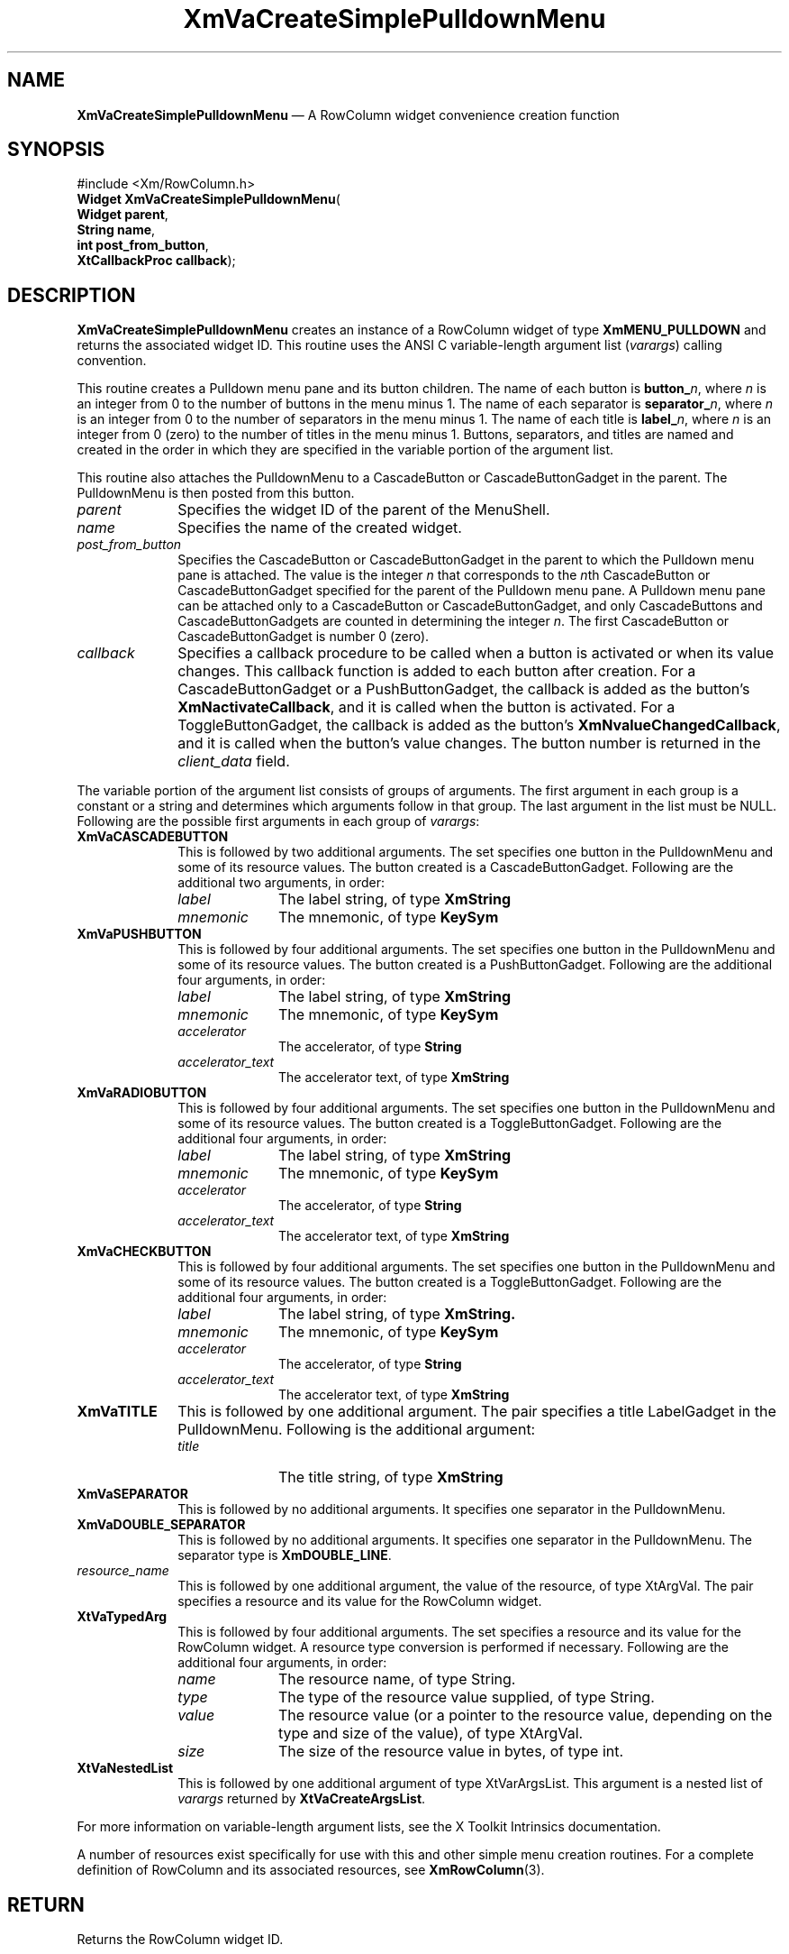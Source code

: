 '\" t
...\" VaCreE.sgm /main/9 1996/09/08 21:21:32 rws $
.de P!
.fl
\!!1 setgray
.fl
\\&.\"
.fl
\!!0 setgray
.fl			\" force out current output buffer
\!!save /psv exch def currentpoint translate 0 0 moveto
\!!/showpage{}def
.fl			\" prolog
.sy sed -e 's/^/!/' \\$1\" bring in postscript file
\!!psv restore
.
.de pF
.ie     \\*(f1 .ds f1 \\n(.f
.el .ie \\*(f2 .ds f2 \\n(.f
.el .ie \\*(f3 .ds f3 \\n(.f
.el .ie \\*(f4 .ds f4 \\n(.f
.el .tm ? font overflow
.ft \\$1
..
.de fP
.ie     !\\*(f4 \{\
.	ft \\*(f4
.	ds f4\"
'	br \}
.el .ie !\\*(f3 \{\
.	ft \\*(f3
.	ds f3\"
'	br \}
.el .ie !\\*(f2 \{\
.	ft \\*(f2
.	ds f2\"
'	br \}
.el .ie !\\*(f1 \{\
.	ft \\*(f1
.	ds f1\"
'	br \}
.el .tm ? font underflow
..
.ds f1\"
.ds f2\"
.ds f3\"
.ds f4\"
.ta 8n 16n 24n 32n 40n 48n 56n 64n 72n 
.TH "XmVaCreateSimplePulldownMenu" "library call"
.SH "NAME"
\fBXmVaCreateSimplePulldownMenu\fP \(em A RowColumn widget convenience creation function
.iX "XmVaCreateSimplePulldown\\%Menu"
.iX "creation functions" "XmVaCreateSimplePulldown\\%Menu"
.SH "SYNOPSIS"
.PP
.nf
#include <Xm/RowColumn\&.h>
\fBWidget \fBXmVaCreateSimplePulldownMenu\fP\fR(
\fBWidget \fBparent\fR\fR,
\fBString \fBname\fR\fR,
\fBint \fBpost_from_button\fR\fR,
\fBXtCallbackProc \fBcallback\fR\fR);
.fi
.SH "DESCRIPTION"
.PP
\fBXmVaCreateSimplePulldownMenu\fP creates an instance of a RowColumn
widget of type \fBXmMENU_PULLDOWN\fP and returns the associated widget
ID\&.
This routine uses the ANSI C variable-length argument list (\fIvarargs\fP)
calling convention\&.
.PP
This routine creates a Pulldown menu pane and its button children\&.
The name of each button is \fBbutton_\fP\fIn\fP, where \fIn\fP is an integer
from 0 to the number of buttons in the menu minus 1\&.
The name of each separator is \fBseparator_\fP\fIn\fP, where \fIn\fP is an
integer from 0 to the number of separators in the menu minus 1\&.
The name of each title is \fBlabel_\fP\fIn\fP, where \fIn\fP is an
integer from 0 (zero)
to the number of titles in the menu minus 1\&.
Buttons, separators, and titles are named and created in the order in
which they are specified in the variable portion of the argument list\&.
.PP
This routine also attaches the PulldownMenu to a CascadeButton or
CascadeButtonGadget in the parent\&.
The PulldownMenu is then posted from this button\&.
.IP "\fIparent\fP" 10
Specifies the widget ID of the parent of the MenuShell\&.
.IP "\fIname\fP" 10
Specifies the name of the created widget\&.
.IP "\fIpost_from_button\fP" 10
Specifies the CascadeButton or CascadeButtonGadget in the parent to
which the Pulldown menu pane is attached\&.
The value is the integer \fIn\fP that corresponds to the \fIn\fPth
CascadeButton or CascadeButtonGadget specified for the parent of the
Pulldown menu pane\&.
A Pulldown menu pane can be attached only to a CascadeButton or
CascadeButtonGadget, and only CascadeButtons and CascadeButtonGadgets
are counted in determining the integer \fIn\fP\&.
The first CascadeButton or CascadeButtonGadget is number 0 (zero)\&.
.IP "\fIcallback\fP" 10
Specifies a callback procedure to be called when a button is activated
or when its value changes\&.
This callback function is added to each button after creation\&.
For a CascadeButtonGadget or a PushButtonGadget, the callback is added
as the button\&'s \fBXmNactivateCallback\fP, and it is called when the
button is activated\&.
For a ToggleButtonGadget, the callback is added as the button\&'s
\fBXmNvalueChangedCallback\fP, and it is called when the button\&'s value
changes\&.
The button number is returned in the \fIclient_data\fP field\&.
.PP
The variable portion of the argument list consists of groups of
arguments\&.
The first argument in each group is a constant or a string and
determines which arguments follow in that group\&.
The last argument in the list must be NULL\&.
Following are the possible first arguments in each group of \fIvarargs\fP:
.IP "\fBXmVaCASCADEBUTTON\fP" 10
This is followed by two additional arguments\&. The set specifies one
button in the PulldownMenu and some of its resource
values\&. The button created is a CascadeButtonGadget\&. Following are the
additional two arguments, in order:
.RS
.IP "\fIlabel\fP" 10
The label string, of type \fBXmString\fR
.IP "\fImnemonic\fP" 10
The mnemonic, of type \fBKeySym\fP
.RE
.IP "\fBXmVaPUSHBUTTON\fP" 10
This is followed by four additional arguments\&. The set specifies one
button in the PulldownMenu and some of its resource
values\&. The button created is a PushButtonGadget\&. Following are the
additional four arguments, in order:
.RS
.IP "\fIlabel\fP" 10
The label string, of type \fBXmString\fR
.IP "\fImnemonic\fP" 10
The mnemonic, of type \fBKeySym\fP
.IP "\fIaccelerator\fP" 10
The accelerator, of type \fBString\fR
.IP "\fIaccelerator_text\fP" 10
The accelerator text, of type \fBXmString\fR
.RE
.IP "\fBXmVaRADIOBUTTON\fP" 10
This is followed by four additional arguments\&. The set specifies one
button in the PulldownMenu and some of its resource
values\&. The button created is a ToggleButtonGadget\&. Following are the
additional four arguments, in order:
.RS
.IP "\fIlabel\fP" 10
The label string, of type \fBXmString\fR
.IP "\fImnemonic\fP" 10
The mnemonic, of type \fBKeySym\fP
.IP "\fIaccelerator\fP" 10
The accelerator, of type \fBString\fR
.IP "\fIaccelerator_text\fP" 10
The accelerator text, of type \fBXmString\fR
.RE
.IP "\fBXmVaCHECKBUTTON\fP" 10
This is followed by four additional arguments\&. The set specifies one
button in the PulldownMenu and some of its resource
values\&. The button created is a ToggleButtonGadget\&. Following are the
additional four arguments, in order:
.RS
.IP "\fIlabel\fP" 10
The label string, of type \fBXmString\&.\fP
.IP "\fImnemonic\fP" 10
The mnemonic, of type \fBKeySym\fP
.IP "\fIaccelerator\fP" 10
The accelerator, of type \fBString\fR
.IP "\fIaccelerator_text\fP" 10
The accelerator text, of type \fBXmString\fR
.RE
.IP "\fBXmVaTITLE\fP" 10
This is followed by one additional argument\&. The pair specifies a
title LabelGadget in the PulldownMenu\&. Following is the
additional argument:
.RS
.IP "\fItitle\fP" 10
The title string, of type \fBXmString\fR
.RE
.IP "\fBXmVaSEPARATOR\fP" 10
This is followed by no additional arguments\&. It specifies one separator
in the PulldownMenu\&.
.IP "\fBXmVaDOUBLE_SEPARATOR\fP" 10
This is followed by no additional arguments\&. It specifies one separator
in the PulldownMenu\&. The separator type is
\fBXmDOUBLE_LINE\fP\&.
.IP "\fIresource_name\fP" 10
This is followed by one additional argument, the value of the resource,
of type XtArgVal\&. The pair specifies a resource and its value for the
RowColumn widget\&.
.IP "\fBXtVaTypedArg\fP" 10
This is followed by four additional arguments\&. The set specifies a
resource and its value for the RowColumn widget\&. A resource type
conversion is performed if necessary\&. Following are the additional four
arguments, in order:
.RS
.IP "\fIname\fP" 10
The resource name, of type String\&.
.IP "\fItype\fP" 10
The type of the resource value supplied, of type String\&.
.IP "\fIvalue\fP" 10
The resource value (or a pointer to the resource value, depending on the
type and size of the value), of type XtArgVal\&.
.IP "\fIsize\fP" 10
The size of the resource value in bytes, of type int\&.
.RE
.IP "\fBXtVaNestedList\fP" 10
This is followed by one additional argument of type XtVarArgsList\&. This
argument is a nested list of \fIvarargs\fP returned by
\fBXtVaCreateArgsList\fP\&.
.PP
For more information on variable-length argument lists, see the X
Toolkit Intrinsics documentation\&.
.PP
A number of resources exist specifically for use with this and
other simple menu creation routines\&.
For a complete definition of RowColumn and its associated resources, see
\fBXmRowColumn\fP(3)\&.
.SH "RETURN"
.PP
Returns the RowColumn widget ID\&.
.SH "RELATED"
.PP
\fBXmCreatePulldownMenu\fP(3),
\fBXmCreateRowColumn\fP(3),
\fBXmCreateSimplePulldownMenu\fP, and
\fBXmRowColumn\fP(3)\&.
...\" created by instant / docbook-to-man, Sun 22 Dec 1996, 20:36
